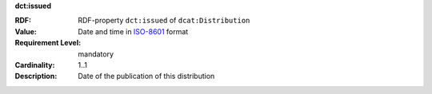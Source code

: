 .. _distribution-issued:

.. container:: dcat-attribute

   **dct:issued**

   :RDF: RDF-property ``dct:issued`` of ``dcat:Distribution``
   :Value: Date and time in `ISO-8601 <https://en.wikipedia.org/wiki/ISO_8601>`__ format
   :Requirement Level: mandatory
   :Cardinality: 1..1
   :Description: Date of the publication of this distribution
